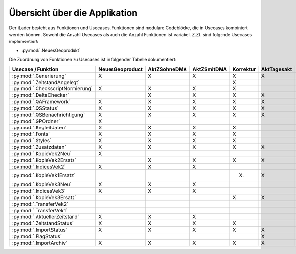 Übersicht über die Applikation
==============================
Der iLader besteht aus Funktionen und Usecases. Funktionen sind modulare Codeblöcke, die in Usecases kombiniert werden können.
Sowohl die Anzahl Usecases als auch die Anzahl Funktionen ist variabel. Z.Zt. sind folgende Usecases implementiert:

- :py:mod:`.NeuesGeoprodukt`

Die Zuordnung von Funktionen zu Usecases ist in folgender Tabelle dokumentiert:

================================  ===============  ============  ===========  =========  ===========  ==============  ================
Usecase / Funktion                NeuesGeoproduct  AktZSohneDMA  AktZSmitDMA  Korrektur  AktTagesakt  AktohneZSOEREB  AktTagesaktOEREB
================================  ===============  ============  ===========  =========  ===========  ==============  ================
:py:mod:`.Generierung`                  X                 X             X           X          X              X                X
:py:mod:`.ZeitstandAngelegt`                                                        X                                       
:py:mod:`.CheckscriptNormierung`        X                 X             X           X                                                     
:py:mod:`.DeltaChecker`                                   X             X           X          X              X                X            
:py:mod:`.QAFramework`                  X                 X             X           X          X              X                X              
:py:mod:`.QSStatus`                     X                 X             X           X          X              X                X              
:py:mod:`.QSBenachrichtigung`           X                 X             X           X          X              X                X            
:py:mod:`.GPOrdner`                     X                                                                                               
:py:mod:`.Begleitdaten`                 X                 X             X           X                                                      
:py:mod:`.Fonts`                        X                 X             X           X                                                      
:py:mod:`.Styles`                       X                 X             X           X                                                    
:py:mod:`.Zusatzdaten`                  X                 X             X           X          X              X                X         
:py:mod:`.KopieVek2Neu`                 X                                                                                               
:py:mod:`.KopieVek2Ersatz`                                X             X           X          X              X                X       
:py:mod:`.IndicesVek2`                  X                 X             X                                                               
:py:mod:`.KopieVek1Ersatz`                                                         (X)         X                               X         
:py:mod:`.KopieVek3Neu`                 X                 X             X                                                               
:py:mod:`.IndicesVek3`                  X                 X             X                                                               
:py:mod:`.KopieVek3Ersatz`                                                          X          X              X                X         
:py:mod:`.TransferVek2`                                                                                       X                X       
:py:mod:`.TransferVek1`                                                                                       X                X       
:py:mod:`.AktuellerZeitstand`           X                 X             X                                                               
:py:mod:`.ZeitstandStatus`              X                 X             X           X                                                      
:py:mod:`.ImportStatus`                 X                 X             X           X          X              X                X        
:py:mod:`.FlagStatus`                                                                          X                                       
:py:mod:`.ImportArchiv`                 X                 X             X           X          X              X                X        
================================  ===============  ============  ===========  =========  ===========  ==============  ================